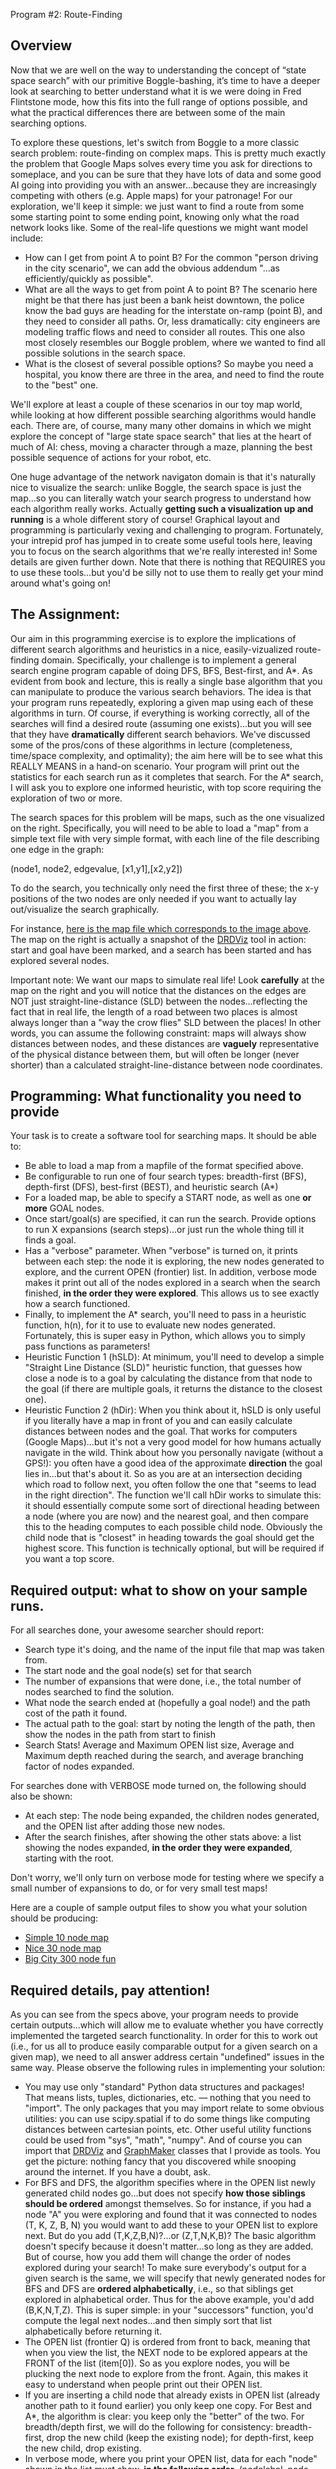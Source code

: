 Program #2: Route-Finding

** Overview

Now that we are well on the way to understanding the concept of “state
space search” with our primitive Boggle-bashing, it’s time to have a
deeper look at searching to better understand what it is we were doing
in Fred Flintstone mode, how this fits into the full range of options
possible, and what the practical differences there are between some of
the main searching options.

To explore these questions, let's switch from Boggle to a more classic
search problem: route-finding on complex maps. This is pretty much
exactly the problem that Google Maps solves every time you ask for
directions to someplace, and you can be sure that they have lots of
data and some good AI going into providing you with an
answer...because they are increasingly competing with others
(e.g. Apple maps) for your patronage! For our exploration, we'll keep
it simple: we just want to find a route from some some starting point
to some ending point, knowing only what the road network looks
like. Some of the real-life questions we might want model include:

- How can I get from point A to point B? For the common "person driving in the city scenario", we can add the obvious addendum "...as efficiently/quickly as possible".
- What are all the ways to get from point A to point B? The scenario here might be that there has just been a bank heist downtown, the police know the bad guys are heading for the interstate on-ramp (point B), and they need to consider all paths. Or, less dramatically: city engineers are modeling traffic flows and need to consider all routes. This one also most closely resembles our Boggle problem, where we wanted to find all possible solutions in the search space.
- What is the closest of several possible options? So maybe you need a hospital, you know there are three in the area, and need to find the route to the "best" one.

We'll explore at least a couple of these scenarios in our toy map
world, while looking at how different possible searching algorithms
would handle each. There are, of course, many many other domains in
which we might explore the concept of "large state space search" that
lies at the heart of much of AI: chess, moving a character through a
maze, planning the best possible sequence of actions for your robot,
etc.

One huge advantage of the network navigaton domain is that it's
naturally nice to visualize the search: unlike Boggle, the search
space is just the map...so you can literally watch your search
progress to understand how each algorithm really works. Actually
*getting such a visualization up and running* is a whole different
story of course! Graphical layout and programming is particularly
vexing and challenging to program. Fortunately, your intrepid prof has
jumped in to create some useful tools here, leaving you to focus on
the search algorithms that we're really interested in! Some details
are given further down. Note that there is nothing that REQUIRES you
to use these tools...but you'd be silly not to use them to really get
your mind around what's going on!

** The Assignment:

Our aim in this programming exercise is to explore the implications of
different search algorithms and heuristics in a nice,
easily-vizualized route-finding domain. Specifically, your challenge
is to implement a general search engine program capable of doing DFS,
BFS, Best-first, and A*. As evident from book and lecture, this is
really a single base algorithm that you can manipulate to produce the
various search behaviors. The idea is that your program runs
repeatedly, exploring a given map using each of these algorithms in
turn. Of course, if everything is working correctly, all of the
searches will find a desired route (assuming one exists)...but you
will see that they have *dramatically* different search
behaviors. We've discussed some of the pros/cons of these algorithms
in lecture (completeness, time/space complexity, and optimality); the
aim here will be to see what this REALLY MEANS in a hand-on
scenario. Your program will print out the statistics for each search
run as it completes that search. For the A* search, I will ask you to
explore one informed heuristic, with top score requiring the
exploration of two or more.

The search spaces for this problem will be maps, such as the one
visualized on the right. Specifically, you will need to be able to
load a "map" from a simple text file with very simple format, with
each line of the file describing one edge in the graph:

(node1, node2, edgevalue, [x1,y1],[x2,y2])

To do the search, you technically only need the first three of these;
the x-y positions of the two nodes are only needed if you want to
actually lay out/visualize the search graphically. 

[[file:searchpic.jpg]]

For instance, [[file:samplemap.txt][here is the map file which corresponds to the image above]]. The
map on the right is actually a snapshot of the [[file:DRDViz.py][DRDViz]] tool in
action: start and goal have been marked, and a search has been started
and has explored several nodes.

Important note: We want our maps to simulate real life! Look
*carefully* at the map on the right and you will notice that the
distances on the edges are NOT just straight-line-distance (SLD)
between the nodes...reflecting the fact that in real life, the length
of a road between two places is almost always longer than a "way the
crow flies" SLD between the places! In other words, you can assume the
following constraint: maps will always show distances between nodes,
and these distances are *vaguely* representative of the physical
distance between them, but will often be longer (never shorter) than a
calculated straight-line-distance between node coordinates.

** Programming: What functionality you need to provide

Your task is to create a software tool for searching maps. It should
be able to:

- Be able to load a map from a mapfile of the format specified above.
- Be configurable to run one of four search types: breadth-first (BFS), depth-first (DFS), best-first (BEST), and heuristic search (A*)
- For a loaded map, be able to specify a START node, as well as one *or more* GOAL nodes.
- Once start/goal(s) are specified, it can run the search. Provide options to run X expansions (search steps)...or just run the whole thing till it finds a goal.
- Has a "verbose" parameter. When "verbose" is turned on, it prints between each step: the node it is exploring, the new nodes generated to explore, and the current OPEN (frontier) list. In addition, verbose mode makes it print out all of the nodes explored in a search when the search finished, *in the order they were explored*. This allows us to see exactly how a search functioned.
- Finally, to implement the A* search, you'll need to pass in a heuristic function, h(n), for it to use to evaluate new nodes generated. Fortunately, this is super easy in Python, which allows you to simply pass functions as parameters!
- Heuristic Function 1 (hSLD): At minimum, you'll need to develop a
  simple "Straight Line Distance (SLD)" heuristic function, that
  guesses how close a node is to a goal by calculating the distance
  from that node to the goal (if there are multiple goals, it returns
  the distance to the closest one).
- Heuristic Function 2 (hDir): When you think about it, hSLD is only
  useful if you literally have a map in front of you and can easily
  calculate distances between nodes and the goal. That works for
  computers (Google Maps)...but it's not a very good model for how
  humans actually navigate in the wild. Think about how you personally
  navigate (without a GPS!): you often have a good idea of the
  approximate *direction* the goal lies in...but that's about it. So
  as you are at an intersection deciding which road to follow next,
  you often follow the one that "seems to lead in the right
  direction". The function we'll call hDir works to simulate this: it
  should essentially compute some sort of directional heading between
  a node (where you are now) and the nearest goal, and then compare
  this to the heading computes to each possible child node. Obviously
  the child node that is "closest" in heading towards the goal should
  get the highest score. This function is technically optional, but
  will be required if you want a top score.

** Required output: what to show on your sample runs.

For all searches done, your awesome searcher should report:

- Search type it's doing, and the name of the input file that map was taken from.
- The start node and the goal node(s) set for that search
- The number of expansions that were done, i.e., the total number of nodes searched to find the solution.
- What node the search ended at (hopefully a goal node!) and the path cost of the path it found.
- The actual path to the goal: start by noting the length of the path, then show the nodes in the path from start to finish
- Search Stats! Average and Maximum OPEN list size, Average and Maximum depth reached during the search, and average branching factor of nodes expanded.

For searches done with VERBOSE mode turned on, the following should also be shown:

- At each step: The node being expanded, the children nodes generated, and the OPEN list after adding those new nodes.
- After the search finishes, after showing the other stats above: a list showing the nodes expanded, *in the order they were expanded*, starting with the root.

Don't worry, we'll only turn on verbose mode for testing where we specify a small number of expansions to do, or for very small test maps!

Here are a couple of sample output files to show you what your
solution should be producing:

- [[https://www.cefns.nau.edu/~edo/Classes/CS470-570_WWW/Assignments/Prog2-RoadwarriorSearch/sampleRuns/10sample.html][Simple 10 node map]]
- [[https://www.cefns.nau.edu/~edo/Classes/CS470-570_WWW/Assignments/Prog2-RoadwarriorSearch/sampleRuns/30sample.html][Nice 30 node map]]
- [[https://www.cefns.nau.edu/~edo/Classes/CS470-570_WWW/Assignments/Prog2-RoadwarriorSearch/sampleRuns/300sample.html][Big City 300 node fun]]

** Required details, pay attention!

As you can see from the specs above, your program needs to provide certain outputs...which will allow me to evaluate whether you have correctly implemented the targeted search functionality. In order for this to work out (i.e., for us all to produce easily comparable output for a given search on a given map), we need to all answer address certain "undefined" issues in the same way. Please observe the following rules in implementing your solution:

- You may use only "standard" Python data structures and packages!
  That means lists, tuples, dictionaries, etc. --- nothing that you
  need to "import". The only packages that you may import relate to
  some obvious utilities: you can use scipy.spatial if to do some
  things like computing distances between cartesian points, etc. Other
  useful utility functions could be used from "sys", "math",
  "numpy". And of course you can import that [[file:DRDViz.py][DRDViz]] and [[file:graphmaker.py][GraphMaker]]
  classes that I provide as tools. You get the picture: nothing fancy
  that you discovered while snooping around the internet. If you have
  a doubt, ask.
- For BFS and DFS, the algorithm specifies where in the OPEN list newly generated child nodes go...but does not specify *how those siblings should be ordered* amongst themselves. So for instance, if you had a node "A" you were exploring and found that it was connected to nodes (T, K, Z, B, N) you would want to add these to your OPEN list to explore next. But do you add (T,K,Z,B,N)?...or (Z,T,N,K,B)? The basic algorithm doesn't specify because it doesn't matter...so long as they are added. But of course, how you add them will change the order of nodes explored during your search! To make sure everybody's output for a given search is the same, we will specify that newly generated nodes for BFS and DFS are *ordered alphabetically*, i.e., so that siblings get explored in alphabetical order. Thus for the above example, you'd add (B,K,N,T,Z). This is super simple: in your "successors" function, you'd compute the legal next nodes...and then simply sort that list alphabetically before returning it.
- The OPEN list (frontier Q) is ordered from front to back, meaning that when you view the list, the NEXT node to be explored appears at the FRONT of the list (item[0]). So as you explore nodes, you will be plucking the next node to explore from the front. Again, this makes it easy to understand when people print out their OPEN list.
- If you are inserting a child node that already exists in OPEN list (already another path to it found earlier) you only keep one copy. For Best and A*, the algorithm is clear: you keep only the "better" of the two. For breadth/depth first, we will do the following for consistency: breadth-first, drop the new child (keep the existing node); for depth-first, keep the new child, drop existing.
- In verbose mode, where you print your OPEN list, data for each "node" shown in the list must show, *in the following order*, (nodelabel, node depth from root, g(n), h(n), f(n)). The latter float values should be formated to one or two decimals for compactness. See my sample outputs linked in this spec.
- For consistency across all our outputs, the following stats are recorded updated in the moment after a new node is pulled from the OPEN list for exploration: OPEN list stats, node depth stats. The branching factor stats are updated as soon as all possible siblings of a node are generated...but before any illegal (e.g. previously visited) nodes are pruned away.
- I have specified the required content of your "search stats" output below...but you also need to *closely match my format*. Not down to each space or blank line, but the order and format of presentation should closely match what I've shown in the sample runs. This will make it much more straightforward to evaluate your work!

** Some comments on implementation:

- As usual, it's the clear thinking and planning that will get you over the finish line on this one. Do you REALLY understand state space search? If not, go back and review the Chapter 3! After all, the algorithm is right there in the book! All you have to do is implement each of the key functions within it...and of course, understand how those functions change to create the different search types.
- Obviously, good coding practices and nicely-factored software design will make this a fairly simple assignment to do. My solution has three classes: a Searcher class that creates search objects. You init them with a board file to load, the type of search you'd like, and a heuristic fn (if A*). Some methods include ways to run the search (optionally for X steps vs whole thing), way to set the start/goal nodes, and ways to print stats. Then I added a SearchNode object to represent the nodes, and a Stats object to attach to a Searcher to keep track of stats. Makes for clear, elegant code, rather than just an tangled list-manipulation fest! So now I just instantiate the search class, then I just tell that new object to "search", and later I can query it for results. Clean!
- The devil is in the details! The hardest function to implement correctly is the one INSERT function that inserts new siblings into the OPEN list. Be careful here: the OPEN list should at no point in the search contain the same node label twice. Your search may have found its way to a given node through multiple paths...but you will never keep more than one to explore next!
- Graph creation and visualization tools. You don't actually need to vizualize the map to create your search solution...but doing so can be VERY useful for helping you to understand how various search algorithms are working...not to mention for noticing little bugs in your searcher's behavior. A nice tool for easily making new maps for your to explore is also useful; doing so visually beats trying to do so by writing up the textual map files by hand! To help you learn better, I've made you graph visualizer and creator tools; you are free to use them as you like. Find these tools here.

** To turn in for part 1

A PDF on bblearn with the following items in exactly this order:

- 1. Cover sheet:  Name, course, assignment title, date
- 2. Printout of your program doing some simple "building block" things:
  - (a) Create a super-simple SearchNode class that has at least two
    fields: label and value. For now the value is just the path cost
    (from start) to the node.
  - (b) Show your program loading in the 30-node sample file above.
  - (c) Show you program setting start node=U and end
    node=T. Accompany your console action with snapshot of the
    graphical map after this action, i.e., using the [[file:DRDViz.py][DRDViz]] tool.
  - (d) Ask your program to show your OPEN list to see that indeed
    node U is in it. Your node.showBasic() method should print (label,
    value) for that node.
  - (e) You asking it to generate the SUCCESSOR (children) for node
    'U'. This should return a list of the children of 'U'; as we said
    above, these siblings should be in alpha order.
  - (f) You asking it to INSERT the list of children produced above
    into your OPEN list. Show three inserts: at the front, and the
    end, and "in order", meaning a priority list based on the node
    value so that the cheapest node appears first in the new OPEN
    list. The insert should show us the new OPEN list each time.
  - (g) Now let's make sure your INSERT handles duplicates properly:
    manually create new nodes for (K,500), (C,91) and (J,10). INSERT
    these into your OPEN list, showing the results.
- 3. Show your hSLD heuritic function being called on these nodes: V,
  AC, and J.
- 4. Your richly commented and professionally presented code (maybe be
  duplex printed).

Tests file with commands you should run: [[file:program2_tests1.py][program2_tests1.py]], sample
[[file:samplemap.txt][input file]], sample [[file:samplemap.out][console output]], [[file:samplemap.png][map image output]].

** FAQ

- Where are the node.py and edge.py files we need to run DRDViz.py ?
  They are in [[file:../roadwarrior-part1][this directory]].
- What value should showBasic print? f, g or h cost? Answer: for part 1 please print g (path cost).
